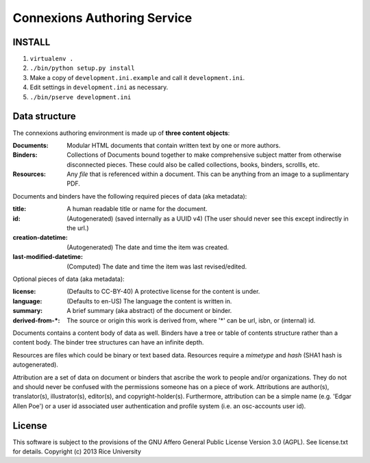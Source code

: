 .. Note that the reStructuredText (rst) 'note' directive is not used,
   because github does not style these in a way that makes them obvious.
   If this document is ever put into a sphinx scroll,
   therefore outside of the github readme,
   the adjustment should be made to make notes use the rst 'note' directive.

============================
Connexions Authoring Service
============================

.. image:: https://travis-ci.org/Connexions/cnx-authoring.svg?branch=master
   :target: https://travis-ci.org/Connexions/cnx-authoring

INSTALL
-------

1. ``virtualenv .``

2. ``./bin/python setup.py install``

3. Make a copy of ``development.ini.example`` and call it ``development.ini``.

4. Edit settings in ``development.ini`` as necessary.

5. ``./bin/pserve development.ini``


Data structure
--------------

The connexions authoring environment is made up of **three content objects**:

:Documents: Modular HTML documents that contain written text by one or more authors.
:Binders: Collections of Documents bound together to make comprehensive subject matter from otherwise disconnected pieces. These could also be called collections, books, binders, scrollls, etc.
:Resources: Any *file* that is referenced within a document. This can be anything from an image to a suplimentary PDF.

Documents and binders have the following required pieces of data (aka metadata):

:title: A human readable title or name for the document.
:id: (Autogenerated) (saved internally as a UUID v4) (The user should never see this except indirectly in the url.)
:creation-datetime: (Autogenerated) The date and time the item was created.
:last-modified-datetime: (Computed) The date and time the item was last revised/edited.

Optional pieces of data (aka metadata):

:license: (Defaults to CC-BY-40) A protective license for the content is under.
:language: (Defaults to en-US) The language the content is written in.
:summary: A brief summary (aka abstract) of the document or binder.
:derived-from-*: The source or origin this work is derived from, where '*' can be url, isbn, or (internal) id.

Documents contains a content body of data as well. Binders have a tree or table of contents structure rather than a content body. The binder tree structures can have an infinite depth.

Resources are files which could be binary or text based data. Resources require a *mimetype* and *hash* (SHA1 hash is autogenerated).

Attribution are a set of data on document or binders that ascribe the work to people and/or organizations. They do not and should never be confused with the permissions someone has on a piece of work. Attributions are author(s), translator(s), illustrator(s), editor(s), and copyright-holder(s). Furthermore, attribution can be a simple name (e.g. 'Edgar Allen Poe') or a user id associated user authentication and profile system (i.e. an osc-accounts user id).

License
-------

This software is subject to the provisions of the GNU Affero General
Public License Version 3.0 (AGPL). See license.txt for details.
Copyright (c) 2013 Rice University
